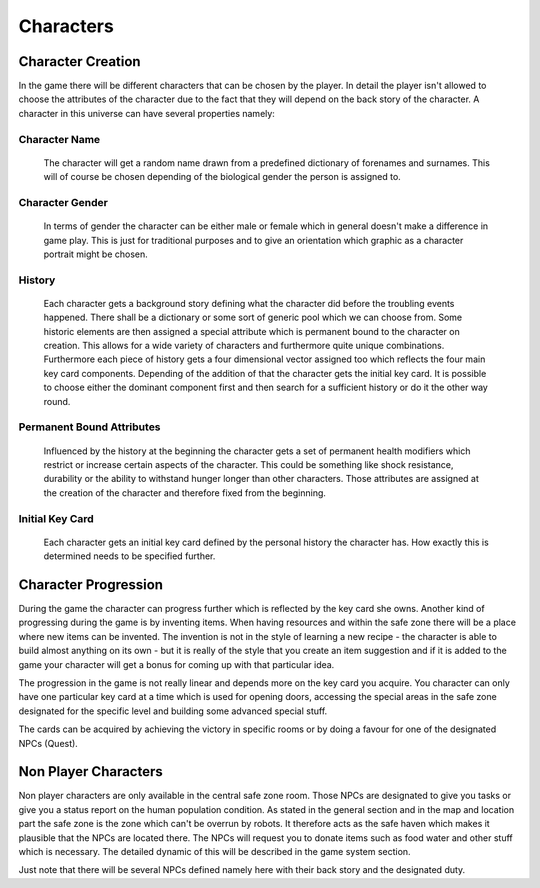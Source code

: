 Characters
==========

Character Creation
******************
In the game there will be different characters that can be chosen by the player. In detail the player isn't
allowed to choose the attributes of the character due to the fact that they will depend on the back story
of the character. A character in this universe can have several properties namely:

Character Name
--------------
    The character will get a random name drawn from a predefined dictionary of forenames and surnames.
    This will of course be chosen depending of the biological gender the person is assigned to.

Character Gender
----------------
    In terms of gender the character can be either male or female which in general doesn't make a difference in
    game play. This is just for traditional purposes and to give an orientation which graphic as a character
    portrait might be chosen.

History
-------
    Each character gets a background story defining what the character did before the troubling events happened.
    There shall be a dictionary or some sort of generic pool which we can choose from. Some historic elements
    are then assigned a special attribute which is permanent bound to the character on creation.
    This allows for a wide variety of characters and furthermore quite unique combinations. Furthermore each
    piece of history gets a four dimensional vector assigned too which reflects the four main key card components.
    Depending of the addition of that the character gets the initial key card. It is possible to choose either the
    dominant component first and then search for a sufficient history or do it the other way round.

Permanent Bound Attributes
--------------------------
    Influenced by the history at the beginning the character gets a set of permanent health modifiers which restrict
    or increase certain aspects of the character. This could be something like shock resistance, durability or the
    ability to withstand hunger longer than other characters. Those attributes are assigned at the creation of the
    character and therefore fixed from the beginning.

    .. todo:: Maybe we could present five elements that result from history and let the player choose three of
              them and forget the other ones. Correctly communicated with memory this would make a nice way of
              choosing abilities.

Initial Key Card
----------------
    Each character gets an initial key card defined by the personal history the character has. How exactly this
    is determined needs to be specified further.


Character Progression
*********************
During the game the character can progress further which is reflected by the key card she owns.
Another kind of progressing during the game is by inventing items. When having resources and within
the safe zone there will be a place where new items can be invented. The invention is not in the style of
learning a new recipe - the character is able to build almost anything on its own - but it is really of the
style that you create an item suggestion and if it is added to the game your character will get a bonus for
coming up with that particular idea.

The progression in the game is not really linear and depends more on the key card you acquire. You
character can only have one particular key card at a time which is used for opening doors, accessing the
special areas in the safe zone designated for the specific level and building some advanced special stuff.

The cards can be acquired by achieving the victory in specific rooms or by doing a favour for one of the
designated NPCs (Quest).

.. todo:: At the beginning the cards will be dropped just like other items to let you access new rooms in the alpha.



Non Player Characters
*********************
Non player characters are only available in the central safe zone room. Those NPCs are designated to give you tasks
or give you a status report on the human population condition. As stated in the general section and in the map and
location part the safe zone is the zone which can't be overrun by robots. It therefore acts as the safe haven which
makes it plausible that the NPCs are located there. The NPCs will request you to donate items such as food water and
other stuff which is necessary. The detailed dynamic of this will be described in the game system section.

Just note that there will be several NPCs defined namely here with their back story and the designated duty.



